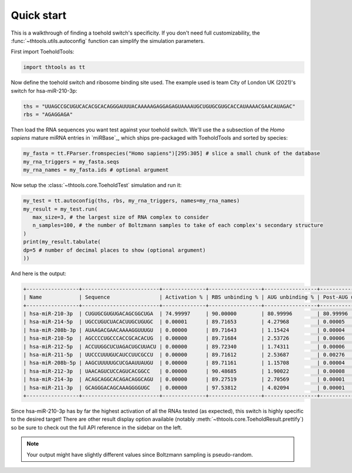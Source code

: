 Quick start
===========

This is a walkthrough of finding a toehold switch's specificity.
If you don't need full customizability, the :func:`~thtools.utils.autoconfig` function can simplify the simulation parameters.

First import ToeholdTools:

.. code-block:: python

   import thtools as tt

Now define the toehold switch and ribosome binding site used.
The example used is team City of London UK (2021)'s switch for hsa-miR-210-3p:

.. code-block:: python

   ths = "UUAGCCGCUGUCACACGCACAGGGAUUUACAAAAAGAGGAGAGUAAAAUGCUGUGCGUGCACCAUAAAACGAACAUAGAC"
   rbs = "AGAGGAGA"

Then load the RNA sequences you want test against your toehold switch.
We'll use the a subsection of the *Homo sapiens* mature miRNA entries in `miRBase`_,
which ships pre-packaged with ToeholdTools and sorted by species:

.. code-block:: python

   my_fasta = tt.FParser.fromspecies("Homo sapiens")[295:305] # slice a small chunk of the database
   my_rna_triggers = my_fasta.seqs
   my_rna_names = my_fasta.ids # optional argument

.. We don't have any RNAs we want to keep constant:
.. .. code-block:: python
..    const_rna = [] # optional

.. And since we want to only test one potentially triggering RNA with the toehold switch at a time,
.. set the combinatoric set size to 1:
.. .. code-block:: python
..    set_size = 1 # this is the default


Now setup the :class:`~thtools.core.ToeholdTest` simulation and run it:

.. code-block:: python

   my_test = tt.autoconfig(ths, rbs, my_rna_triggers, names=my_rna_names)
   my_result = my_test.run(
      max_size=3, # the largest size of RNA complex to consider
      n_samples=100, # the number of Boltzmann samples to take of each complex's secondary structure
   )
   print(my_result.tabulate(
   dp=5 # number of decimal places to show (optional argument)
   ))

And here is the output:

.. code-block:: python

   +-----------------+-------------------------+--------------+-----------------+-----------------+----------------------+----------------+
   | Name            | Sequence                | Activation % | RBS unbinding % | AUG unbinding % | Post-AUG unbinding % | Standard Error |
   +-----------------+-------------------------+--------------+-----------------+-----------------+----------------------+----------------+
   | hsa-miR-210-3p  | CUGUGCGUGUGACAGCGGCUGA  | 74.99997     | 90.00000        | 80.99996        | 80.99996             | 4.33013        |
   | hsa-miR-214-5p  | UGCCUGUCUACACUUGCUGUGC  | 0.00001      | 89.71653        | 4.27968         | 0.00005              | 0.00239        |
   | hsa-miR-208b-3p | AUAAGACGAACAAAAGGUUUGU  | 0.00000      | 89.71643        | 1.15424         | 0.00004              | 0.00170        |
   | hsa-miR-210-5p  | AGCCCCUGCCCACCGCACACUG  | 0.00000      | 89.71684        | 2.53726         | 0.00006              | 0.00170        |
   | hsa-miR-212-5p  | ACCUUGGCUCUAGACUGCUUACU | 0.00000      | 89.72340        | 1.74311         | 0.00006              | 0.00170        |
   | hsa-miR-211-5p  | UUCCCUUUGUCAUCCUUCGCCU  | 0.00000      | 89.71612        | 2.53687         | 0.00276              | 0.00170        |
   | hsa-miR-208b-5p | AAGCUUUUUGCUCGAAUUAUGU  | 0.00000      | 89.71161        | 1.15708         | 0.00004              | 0.00169        |
   | hsa-miR-212-3p  | UAACAGUCUCCAGUCACGGCC   | 0.00000      | 90.48685        | 1.90022         | 0.00008              | 0.00160        |
   | hsa-miR-214-3p  | ACAGCAGGCACAGACAGGCAGU  | 0.00000      | 89.27519        | 2.70569         | 0.00001              | 0.00082        |
   | hsa-miR-211-3p  | GCAGGGACAGCAAAGGGGUGC   | 0.00000      | 97.53812        | 4.02094         | 0.00001              | 0.00056        |
   +-----------------+-------------------------+--------------+-----------------+-----------------+----------------------+----------------+

Since hsa-miR-210-3p has by far the highest activation of all the RNAs tested (as expected),
this switch is highly specific to the desired target!
There are other result display option available (notably :meth:`~thtools.core.ToeholdResult.prettify`)
so be sure to check out the full API reference in the sidebar on the left.

.. note:: Your output might have slightly different values since Boltzmann sampling is pseudo-random.